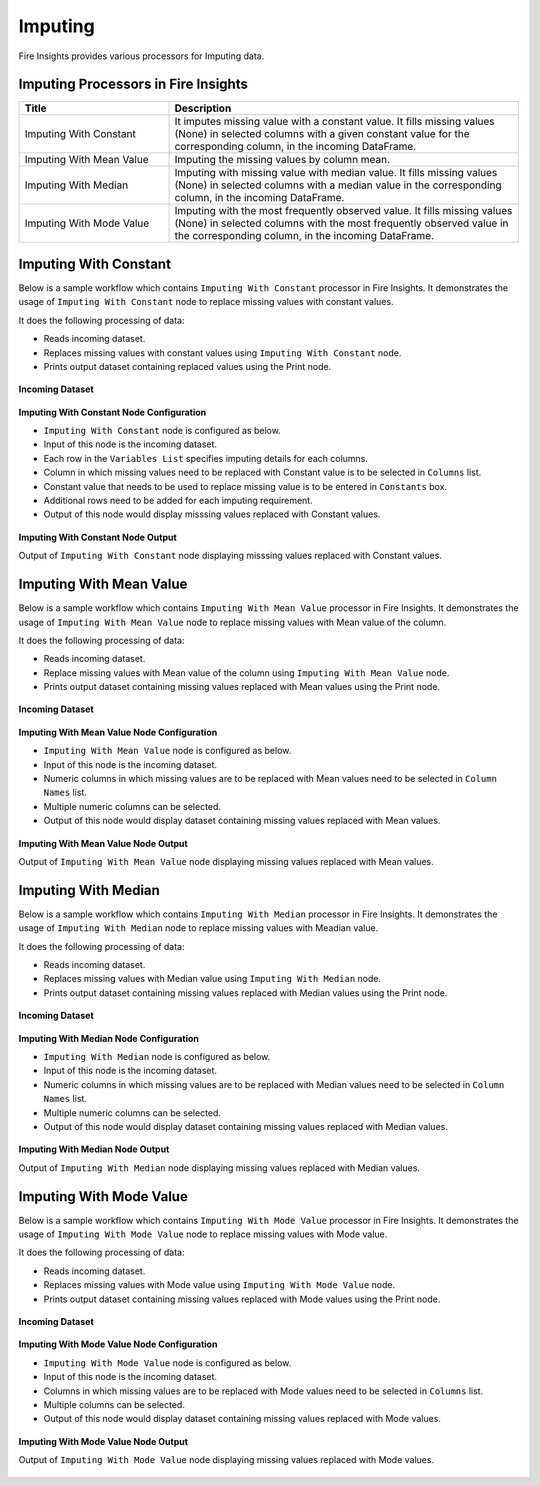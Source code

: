 Imputing
==========

Fire Insights provides various processors for Imputing data.


Imputing Processors in Fire Insights
----------------------------------------


.. list-table::
   :widths: 30 70
   :header-rows: 1

   * - Title
     - Description
   * - Imputing With Constant
     - It imputes missing value with a constant value. It fills missing values (None) in selected columns with a given constant value for the corresponding column, in the incoming        DataFrame.
   * - Imputing With Mean Value
     - Imputing the missing values by column mean.
   * - Imputing With Median
     - Imputing with missing value with median value. It fills missing values (None) in selected columns with a median value in the corresponding column, in the incoming                 DataFrame.
   * - Imputing With Mode Value
     - Imputing with the most frequently observed value. It fills missing values (None) in selected columns with the most frequently observed value in the corresponding column, in       the incoming DataFrame.

 
Imputing With Constant
----------------------------------------

Below is a sample workflow which contains ``Imputing With Constant`` processor in Fire Insights. It demonstrates the usage of ``Imputing With Constant`` node to replace missing values with constant values.

It does the following processing of data:

*	Reads incoming dataset.
*	Replaces missing values with constant values using ``Imputing With Constant`` node.
*	Prints output dataset containing replaced values using the Print node.

.. figure:: ../../_assets/user-guide/data-preparation/imputing/imputeconst-workflow.png
   :alt: imputing_userguide
   :width: 75%
   
**Incoming Dataset**

.. figure:: ../../_assets/user-guide/data-preparation/imputing/imputeconst-incoming-dataset.png
   :alt: imputing_userguide
   :width: 75%

**Imputing With Constant Node Configuration**

*	``Imputing With Constant`` node is configured as below.
*	Input of this node is the incoming dataset.
*	Each row in the ``Variables List`` specifies imputing details for each columns.
*	Column in which missing values need to be replaced with Constant value is to be selected in ``Columns`` list.
*	Constant value that needs to be used to replace missing value is to be entered in ``Constants`` box.
*	Additional rows need to be added for each imputing requirement.
*	Output of this node would display misssing values replaced with Constant values.

.. figure:: ../../_assets/user-guide/data-preparation/imputing/imputeconst-config.png
   :alt: imputing_userguide
   :width: 75%
   
**Imputing With Constant Node Output**

Output of ``Imputing With Constant`` node displaying misssing values replaced with Constant values.

.. figure:: ../../_assets/user-guide/data-preparation/imputing/imputeconst-printnode-output.png
   :alt: imputing_userguide
   :width: 75%       	    
   
Imputing With Mean Value
----------------------------------------

Below is a sample workflow which contains ``Imputing With Mean Value`` processor in Fire Insights. It demonstrates the usage of ``Imputing With Mean Value`` node to replace missing values with Mean value of the column.

It does the following processing of data:

*	Reads incoming dataset.
*	Replace missing values with Mean value of the column using ``Imputing With Mean Value`` node.
*	Prints output dataset containing missing values replaced with Mean values using the Print node.

.. figure:: ../../_assets/user-guide/data-preparation/imputing/imputemean-workflow.png
   :alt: imputing_userguide
   :width: 75%
   
**Incoming Dataset**

.. figure:: ../../_assets/user-guide/data-preparation/imputing/imputemean-incoming-dataset.png
   :alt: imputing_userguide
   :width: 75%

**Imputing With Mean Value Node Configuration**

*	``Imputing With Mean Value`` node is configured as below.
*	Input of this node is the incoming dataset.
*	Numeric columns in which missing values are to be replaced with Mean values need to be selected in ``Column Names`` list.
*	Multiple numeric columns can be selected.
*	Output of this node would display dataset containing missing values replaced with Mean values.

.. figure:: ../../_assets/user-guide/data-preparation/imputing/imputemean-config.png
   :alt: imputing_userguide
   :width: 75%
   
**Imputing With Mean Value Node Output**

Output of ``Imputing With Mean Value`` node displaying missing values replaced with Mean values.

.. figure:: ../../_assets/user-guide/data-preparation/imputing/imputemean-printnode-output.png
   :alt: imputing_userguide
   :width: 75%       	    
   
Imputing With Median
----------------------------------------

Below is a sample workflow which contains ``Imputing With Median`` processor in Fire Insights. It demonstrates the usage of ``Imputing With Median`` node to replace missing values with Meadian value.

It does the following processing of data:

*	Reads incoming dataset.
*	Replaces missing values with Median value using ``Imputing With Median`` node.
*	Prints output dataset containing missing values replaced with Median values using the Print node.

.. figure:: ../../_assets/user-guide/data-preparation/imputing/imputemedian-workflow.png
   :alt: imputing_userguide
   :width: 75%
   
**Incoming Dataset**

.. figure:: ../../_assets/user-guide/data-preparation/imputing/imputemedian-incoming-dataset.png
   :alt: imputing_userguide
   :width: 75%

**Imputing With Median Node Configuration**

*	``Imputing With Median`` node is configured as below.
*	Input of this node is the incoming dataset.
*	Numeric columns in which missing values are to be replaced with Median values need to be selected in ``Column Names`` list.
*	Multiple numeric columns can be selected.
*	Output of this node would display dataset containing missing values replaced with Median values.

.. figure:: ../../_assets/user-guide/data-preparation/imputing/imputemedian-config.png
   :alt: imputing_userguide
   :width: 75%
   
**Imputing With Median Node Output**

Output of ``Imputing With Median`` node displaying missing values replaced with Median values.

.. figure:: ../../_assets/user-guide/data-preparation/imputing/imputemedian-printnode-output.png
   :alt: imputing_userguide
   :width: 75%       	    
   
Imputing With Mode Value
----------------------------------------

Below is a sample workflow which contains ``Imputing With Mode Value`` processor in Fire Insights. It demonstrates the usage of ``Imputing With Mode Value`` node to replace missing values with Mode value.

It does the following processing of data:

*	Reads incoming dataset.
*	Replaces missing values with Mode value using ``Imputing With Mode Value`` node.
*	Prints output dataset containing missing values replaced with Mode values using the Print node.

.. figure:: ../../_assets/user-guide/data-preparation/imputing/imputemode-workflow.png
   :alt: imputing_userguide
   :width: 75%
   
**Incoming Dataset**

.. figure:: ../../_assets/user-guide/data-preparation/imputing/imputemode-incoming-dataset.png
   :alt: imputing_userguide
   :width: 75%

**Imputing With Mode Value Node Configuration**

*	``Imputing With Mode Value`` node is configured as below.
*	Input of this node is the incoming dataset.
*	Columns in which missing values are to be replaced with Mode values need to be selected in ``Columns`` list.
*	Multiple columns can be selected.
*	Output of this node would display dataset containing missing values replaced with Mode values.

.. figure:: ../../_assets/user-guide/data-preparation/imputing/imputemode-config.png
   :alt: imputing_userguide
   :width: 75%
   
**Imputing With Mode Value Node Output**

Output of ``Imputing With Mode Value`` node displaying missing values replaced with Mode values.

.. figure:: ../../_assets/user-guide/data-preparation/imputing/imputemode-printnode-output.png
   :alt: imputing_userguide
   :width: 75%       	    
